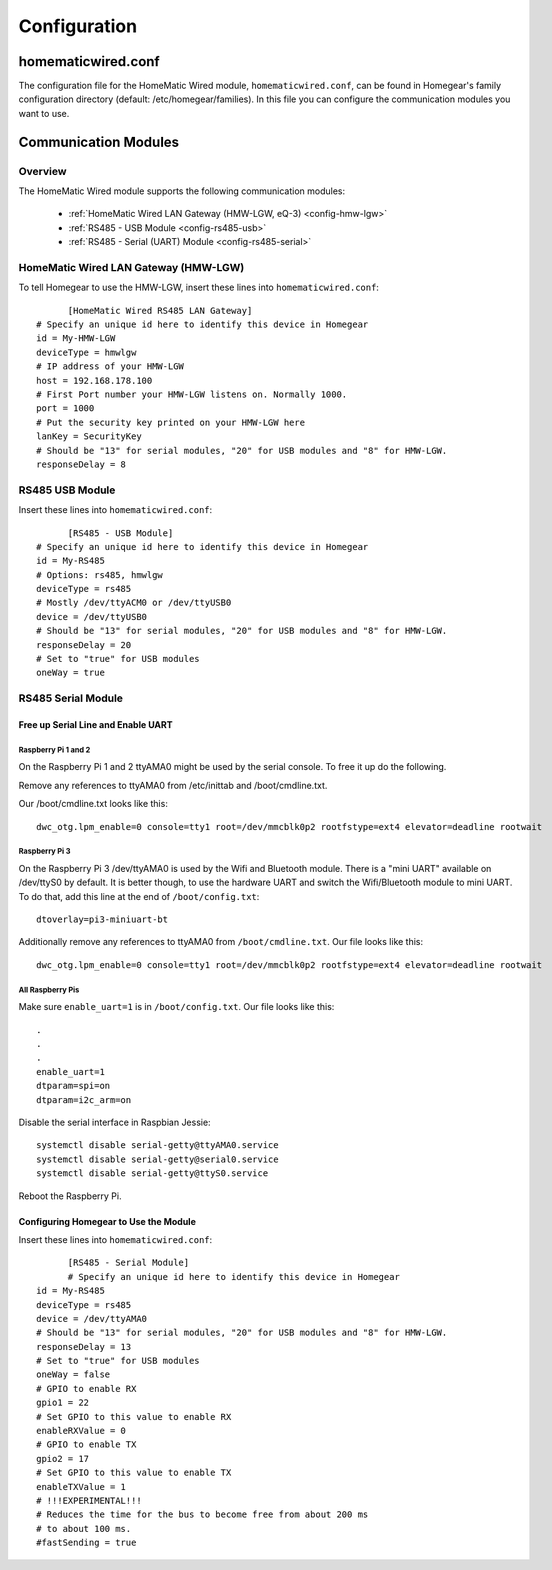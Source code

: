 Configuration
#############

.. highlight:: bash

homematicwired.conf
********************

The configuration file for the HomeMatic Wired module, ``homematicwired.conf``, can be found in Homegear's family configuration directory (default: /etc/homegear/families). In this file you can configure the communication modules you want to use.

.. _communication-modules:

Communication Modules
*********************

Overview
========

The HomeMatic Wired module supports the following communication modules:

	* :ref:`HomeMatic Wired LAN Gateway (HMW-LGW, eQ-3) <config-hmw-lgw>`
	* :ref:`RS485 - USB Module <config-rs485-usb>`
	* :ref:`RS485 - Serial (UART) Module <config-rs485-serial>`

.. _config-hmw-lgw:

HomeMatic Wired LAN Gateway (HMW-LGW)
=====================================

To tell Homegear to use the HMW-LGW, insert these lines into ``homematicwired.conf``::

	[HomeMatic Wired RS485 LAN Gateway]
  # Specify an unique id here to identify this device in Homegear
  id = My-HMW-LGW
  deviceType = hmwlgw
  # IP address of your HMW-LGW
  host = 192.168.178.100
  # First Port number your HMW-LGW listens on. Normally 1000.
  port = 1000
  # Put the security key printed on your HMW-LGW here
  lanKey = SecurityKey
  # Should be "13" for serial modules, "20" for USB modules and "8" for HMW-LGW.
  responseDelay = 8


.. _config-rs485-usb:

RS485 USB Module
================

Insert these lines into ``homematicwired.conf``::

	[RS485 - USB Module]
  # Specify an unique id here to identify this device in Homegear
  id = My-RS485
  # Options: rs485, hmwlgw
  deviceType = rs485
  # Mostly /dev/ttyACM0 or /dev/ttyUSB0
  device = /dev/ttyUSB0
  # Should be "13" for serial modules, "20" for USB modules and "8" for HMW-LGW.
  responseDelay = 20
  # Set to "true" for USB modules
  oneWay = true


.. _config-rs485-serial:

RS485 Serial Module
===================

Free up Serial Line and Enable UART
-----------------------------------

Raspberry Pi 1 and 2
^^^^^^^^^^^^^^^^^^^^

On the Raspberry Pi 1 and 2 ttyAMA0 might be used by the serial console. To free it up do the following.

Remove any references to ttyAMA0 from /etc/inittab and /boot/cmdline.txt.

Our /boot/cmdline.txt looks like this::

	dwc_otg.lpm_enable=0 console=tty1 root=/dev/mmcblk0p2 rootfstype=ext4 elevator=deadline rootwait


Raspberry Pi 3
^^^^^^^^^^^^^^

On the Raspberry Pi 3 /dev/ttyAMA0 is used by the Wifi and Bluetooth module. There is a "mini UART" available on /dev/ttyS0 by default. It is better though, to use the hardware UART and switch the Wifi/Bluetooth module to mini UART. To do that, add this line at the end of ``/boot/config.txt``::

	dtoverlay=pi3-miniuart-bt

Additionally remove any references to ttyAMA0 from ``/boot/cmdline.txt``. Our file looks like this::

	dwc_otg.lpm_enable=0 console=tty1 root=/dev/mmcblk0p2 rootfstype=ext4 elevator=deadline rootwait


All Raspberry Pis
^^^^^^^^^^^^^^^^^

Make sure ``enable_uart=1`` is in ``/boot/config.txt``. Our file looks like this::

	.
	.
	.
	enable_uart=1
	dtparam=spi=on
	dtparam=i2c_arm=on

Disable the serial interface in Raspbian Jessie::

	systemctl disable serial-getty@ttyAMA0.service
	systemctl disable serial-getty@serial0.service
	systemctl disable serial-getty@ttyS0.service

Reboot the Raspberry Pi.


Configuring Homegear to Use the Module
--------------------------------------

Insert these lines into ``homematicwired.conf``::

	[RS485 - Serial Module]
	# Specify an unique id here to identify this device in Homegear
  id = My-RS485
  deviceType = rs485
  device = /dev/ttyAMA0
  # Should be "13" for serial modules, "20" for USB modules and "8" for HMW-LGW.
  responseDelay = 13
  # Set to "true" for USB modules
  oneWay = false
  # GPIO to enable RX
  gpio1 = 22
  # Set GPIO to this value to enable RX
  enableRXValue = 0
  # GPIO to enable TX
  gpio2 = 17
  # Set GPIO to this value to enable TX
  enableTXValue = 1
  # !!!EXPERIMENTAL!!!
  # Reduces the time for the bus to become free from about 200 ms
  # to about 100 ms.
  #fastSending = true
